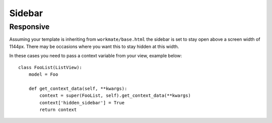 #######
Sidebar
#######

Responsive
##########

Assuming your template is inheriting from ``workmate/base.html`` the sidebar is set to stay open
above a screen width of 1144px. There may be occasions where you want this to stay hidden at this width.

In these cases you need to pass a context variable from your view, example below::

    class FooList(ListView):
        model = Foo

        def get_context_data(self, **kwargs):
            context = super(FooList, self).get_context_data(**kwargs)
            context['hidden_sidebar'] = True
            return context
